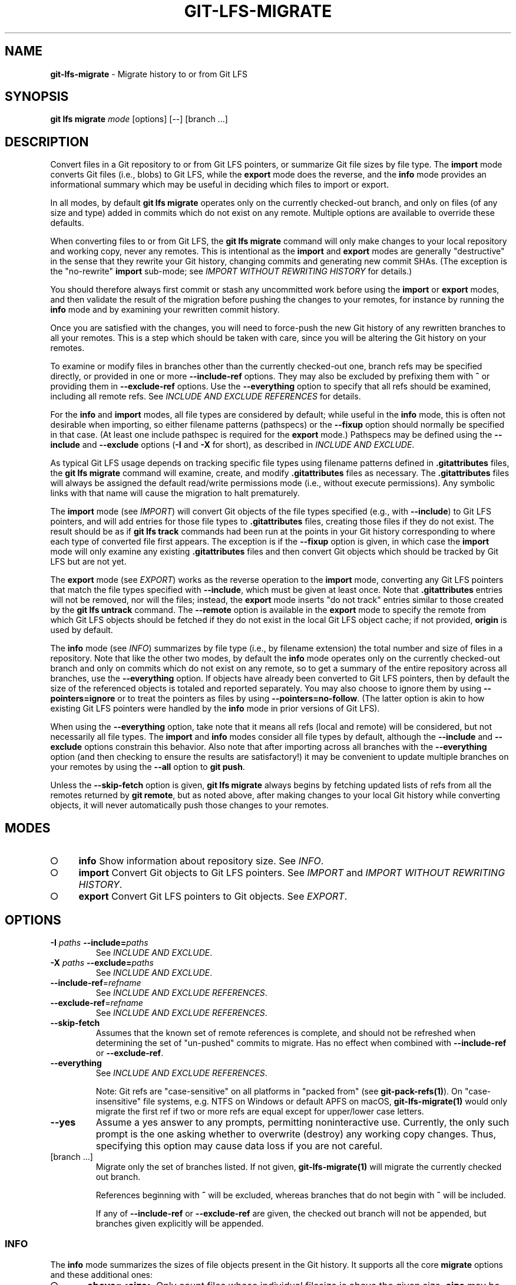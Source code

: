 .\" generated with Ronn-NG/v0.9.1
.\" http://github.com/apjanke/ronn-ng/tree/0.9.1
.TH "GIT\-LFS\-MIGRATE" "1" "May 2022" ""
.SH "NAME"
\fBgit\-lfs\-migrate\fR \- Migrate history to or from Git LFS
.SH "SYNOPSIS"
\fBgit lfs migrate\fR \fImode\fR [options] [\-\-] [branch \|\.\|\.\|\.]
.SH "DESCRIPTION"
Convert files in a Git repository to or from Git LFS pointers, or summarize Git file sizes by file type\. The \fBimport\fR mode converts Git files (i\.e\., blobs) to Git LFS, while the \fBexport\fR mode does the reverse, and the \fBinfo\fR mode provides an informational summary which may be useful in deciding which files to import or export\.
.P
In all modes, by default \fBgit lfs migrate\fR operates only on the currently checked\-out branch, and only on files (of any size and type) added in commits which do not exist on any remote\. Multiple options are available to override these defaults\.
.P
When converting files to or from Git LFS, the \fBgit lfs migrate\fR command will only make changes to your local repository and working copy, never any remotes\. This is intentional as the \fBimport\fR and \fBexport\fR modes are generally "destructive" in the sense that they rewrite your Git history, changing commits and generating new commit SHAs\. (The exception is the "no\-rewrite" \fBimport\fR sub\-mode; see \fIIMPORT WITHOUT REWRITING HISTORY\fR for details\.)
.P
You should therefore always first commit or stash any uncommitted work before using the \fBimport\fR or \fBexport\fR modes, and then validate the result of the migration before pushing the changes to your remotes, for instance by running the \fBinfo\fR mode and by examining your rewritten commit history\.
.P
Once you are satisfied with the changes, you will need to force\-push the new Git history of any rewritten branches to all your remotes\. This is a step which should be taken with care, since you will be altering the Git history on your remotes\.
.P
To examine or modify files in branches other than the currently checked\-out one, branch refs may be specified directly, or provided in one or more \fB\-\-include\-ref\fR options\. They may also be excluded by prefixing them with \fB^\fR or providing them in \fB\-\-exclude\-ref\fR options\. Use the \fB\-\-everything\fR option to specify that all refs should be examined, including all remote refs\. See \fIINCLUDE AND EXCLUDE REFERENCES\fR for details\.
.P
For the \fBinfo\fR and \fBimport\fR modes, all file types are considered by default; while useful in the \fBinfo\fR mode, this is often not desirable when importing, so either filename patterns (pathspecs) or the \fB\-\-fixup\fR option should normally be specified in that case\. (At least one include pathspec is required for the \fBexport\fR mode\.) Pathspecs may be defined using the \fB\-\-include\fR and \fB\-\-exclude\fR options (\fB\-I\fR and \fB\-X\fR for short), as described in \fIINCLUDE AND EXCLUDE\fR\.
.P
As typical Git LFS usage depends on tracking specific file types using filename patterns defined in \fB\.gitattributes\fR files, the \fBgit lfs migrate\fR command will examine, create, and modify \fB\.gitattributes\fR files as necessary\. The \fB\.gitattributes\fR files will always be assigned the default read/write permissions mode (i\.e\., without execute permissions)\. Any symbolic links with that name will cause the migration to halt prematurely\.
.P
The \fBimport\fR mode (see \fIIMPORT\fR) will convert Git objects of the file types specified (e\.g\., with \fB\-\-include\fR) to Git LFS pointers, and will add entries for those file types to \fB\.gitattributes\fR files, creating those files if they do not exist\. The result should be as if \fBgit lfs track\fR commands had been run at the points in your Git history corresponding to where each type of converted file first appears\. The exception is if the \fB\-\-fixup\fR option is given, in which case the \fBimport\fR mode will only examine any existing \fB\.gitattributes\fR files and then convert Git objects which should be tracked by Git LFS but are not yet\.
.P
The \fBexport\fR mode (see \fIEXPORT\fR) works as the reverse operation to the \fBimport\fR mode, converting any Git LFS pointers that match the file types specified with \fB\-\-include\fR, which must be given at least once\. Note that \fB\.gitattributes\fR entries will not be removed, nor will the files; instead, the \fBexport\fR mode inserts "do not track" entries similar to those created by the \fBgit lfs untrack\fR command\. The \fB\-\-remote\fR option is available in the \fBexport\fR mode to specify the remote from which Git LFS objects should be fetched if they do not exist in the local Git LFS object cache; if not provided, \fBorigin\fR is used by default\.
.P
The \fBinfo\fR mode (see \fIINFO\fR) summarizes by file type (i\.e\., by filename extension) the total number and size of files in a repository\. Note that like the other two modes, by default the \fBinfo\fR mode operates only on the currently checked\-out branch and only on commits which do not exist on any remote, so to get a summary of the entire repository across all branches, use the \fB\-\-everything\fR option\. If objects have already been converted to Git LFS pointers, then by default the size of the referenced objects is totaled and reported separately\. You may also choose to ignore them by using \fB\-\-pointers=ignore\fR or to treat the pointers as files by using \fB\-\-pointers=no\-follow\fR\. (The latter option is akin to how existing Git LFS pointers were handled by the \fBinfo\fR mode in prior versions of Git LFS)\.
.P
When using the \fB\-\-everything\fR option, take note that it means all refs (local and remote) will be considered, but not necessarily all file types\. The \fBimport\fR and \fBinfo\fR modes consider all file types by default, although the \fB\-\-include\fR and \fB\-\-exclude\fR options constrain this behavior\. Also note that after importing across all branches with the \fB\-\-everything\fR option (and then checking to ensure the results are satisfactory!) it may be convenient to update multiple branches on your remotes by using the \fB\-\-all\fR option to \fBgit push\fR\.
.P
Unless the \fB\-\-skip\-fetch\fR option is given, \fBgit lfs migrate\fR always begins by fetching updated lists of refs from all the remotes returned by \fBgit remote\fR, but as noted above, after making changes to your local Git history while converting objects, it will never automatically push those changes to your remotes\.
.SH "MODES"
.IP "\[ci]" 4
\fBinfo\fR Show information about repository size\. See \fIINFO\fR\.
.IP "\[ci]" 4
\fBimport\fR Convert Git objects to Git LFS pointers\. See \fIIMPORT\fR and \fIIMPORT WITHOUT REWRITING HISTORY\fR\.
.IP "\[ci]" 4
\fBexport\fR Convert Git LFS pointers to Git objects\. See \fIEXPORT\fR\.
.IP "" 0
.SH "OPTIONS"
.TP
\fB\-I\fR \fIpaths\fR \fB\-\-include=\fR\fIpaths\fR
See \fIINCLUDE AND EXCLUDE\fR\.
.TP
\fB\-X\fR \fIpaths\fR \fB\-\-exclude=\fR\fIpaths\fR
See \fIINCLUDE AND EXCLUDE\fR\.
.TP
\fB\-\-include\-ref\fR=\fIrefname\fR
See \fIINCLUDE AND EXCLUDE REFERENCES\fR\.
.TP
\fB\-\-exclude\-ref\fR=\fIrefname\fR
See \fIINCLUDE AND EXCLUDE REFERENCES\fR\.
.TP
\fB\-\-skip\-fetch\fR
Assumes that the known set of remote references is complete, and should not be refreshed when determining the set of "un\-pushed" commits to migrate\. Has no effect when combined with \fB\-\-include\-ref\fR or \fB\-\-exclude\-ref\fR\.
.TP
\fB\-\-everything\fR
See \fIINCLUDE AND EXCLUDE REFERENCES\fR\.
.IP
Note: Git refs are "case\-sensitive" on all platforms in "packed from" (see \fBgit\-pack\-refs(1)\fR)\. On "case\-insensitive" file systems, e\.g\. NTFS on Windows or default APFS on macOS, \fBgit\-lfs\-migrate(1)\fR would only migrate the first ref if two or more refs are equal except for upper/lower case letters\.
.TP
\fB\-\-yes\fR
Assume a yes answer to any prompts, permitting noninteractive use\. Currently, the only such prompt is the one asking whether to overwrite (destroy) any working copy changes\. Thus, specifying this option may cause data loss if you are not careful\.
.TP
[branch \|\.\|\.\|\.]
Migrate only the set of branches listed\. If not given, \fBgit\-lfs\-migrate(1)\fR will migrate the currently checked out branch\.
.IP
References beginning with \fB^\fR will be excluded, whereas branches that do not begin with \fB^\fR will be included\.
.IP
If any of \fB\-\-include\-ref\fR or \fB\-\-exclude\-ref\fR are given, the checked out branch will not be appended, but branches given explicitly will be appended\.
.SS "INFO"
The \fBinfo\fR mode summarizes the sizes of file objects present in the Git history\. It supports all the core \fBmigrate\fR options and these additional ones:
.IP "\[ci]" 4
\fB\-\-above=<size>\fR Only count files whose individual filesize is above the given size\. \fBsize\fR may be specified as a number of bytes, or a number followed by a storage unit, e\.g\., "1b", "20 MB", "3 TiB", etc\.
.IP
If a set of files sharing a common extension has no files in that set whose individual size is above the given \fB\-\-above\fR no files no entry for that set will be shown\.
.IP "\[ci]" 4
\fB\-\-top=<n>\fR Only display the top \fBn\fR entries, ordered by how many total files match the given pathspec\. The default is to show only the top 5 entries\. When existing Git LFS objects are found, an extra, separate "LFS Objects" line is output in addition to the top \fBn\fR entries, unless the \fB\-\-pointers\fR option is used to change this behavior\.
.IP "\[ci]" 4
\fB\-\-unit=<unit>\fR Format the number of bytes in each entry as a quantity of the storage unit provided\. Valid units include: * b, kib, mib, gib, tib, pib \- for IEC storage units * b, kb, mb, gb, tb, pb \- for SI storage units
.IP
If a \fB\-\-unit\fR is not specified, the largest unit that can fit the number of counted bytes as a whole number quantity is chosen\.
.IP "\[ci]" 4
\fB\-\-pointers=[follow|no\-follow|ignore]\fR Treat existing Git LFS pointers in the history according to one of three alternatives\. In the default \fBfollow\fR case, if any pointers are found, an additional separate "LFS Objects" line item is output which summarizes the total number and size of the Git LFS objects referenced by pointers\. In the \fBignore\fR case, any pointers are simply ignored, while the \fBno\-follow\fR case replicates the behavior of the \fBinfo\fR mode in older Git LFS versions and treats any pointers it finds as if they were regular files, so the output totals only include the contents of the pointers, not the contents of the objects to which they refer\.
.IP "\[ci]" 4
\fB\-\-fixup\fR Infer \fB\-\-include\fR and \fB\-\-exclude\fR filters on a per\-commit basis based on the \fB\.gitattributes\fR files in a repository\. In practice, this option counts any filepaths which should be tracked by Git LFS according to the repository\'s \fB\.gitattributes\fR file(s), but aren\'t already pointers\. The \fB\.gitattributes\fR files are not reported, in contrast to the normal output of the \fBinfo\fR mode\. This option is incompatible with explicitly given \fB\-\-include\fR, \fB\-\-exclude\fR filters and with any \fB\-\-pointers\fR setting other than \fBignore\fR, hence \fB\-\-fixup\fR implies \fB\-\-pointers=ignore\fR if it is not explicitly set\.
.IP "" 0
.P
The format of the output shows the filename pattern, the total size of the file objects (excluding those below the \fB\-\-above\fR threshold, if one was defined), and the ratio of the number of files above the threshold to the total number of files; this ratio is also shown as a percentage\. For example:
.P
\fB*\.gif 	93 MB 	9480/10504 files(s)	 90% *\.png 	14 MB 	 1732/1877 files(s)	 92%\fR
.P
By default only the top five entries are shown, but \fB\-\-top\fR allows for more or fewer to be output as desired\.
.SS "IMPORT"
The \fBimport\fR mode migrates objects present in the Git history to pointer files tracked and stored with Git LFS\. It supports all the core \fBmigrate\fR options and these additional ones:
.IP "\[ci]" 4
\fB\-\-verbose\fR Print the commit oid and filename of migrated files to STDOUT\.
.IP "\[ci]" 4
\fB\-\-above=<size>\fR Only migrate files whose individual filesize is above the given size\. \fBsize\fR may be specified as a number of bytes, or a number followed by a storage unit, e\.g\., "1b", "20 MB", "3 TiB", etc\. This option cannot be used with the \fB\-\-include\fR, \fB\-\-exclude\fR, and \fB\-\-fixup\fR options\.
.IP "\[ci]" 4
\fB\-\-object\-map=<path>\fR Write to \fBpath\fR a file with the mapping of each rewritten commits\. The file format is CSV with this pattern: \fBOLD\-SHA\fR,\fBNEW\-SHA\fR
.IP "\[ci]" 4
\fB\-\-no\-rewrite\fR Migrate objects to Git LFS in a new commit without rewriting Git history\. Please note that when this option is used, the \fBmigrate import\fR command will expect a different argument list, specialized options will become available, and the core \fBmigrate\fR options will be ignored\. See \fIIMPORT WITHOUT REWRITING HISTORY\fR\.
.IP "\[ci]" 4
\fB\-\-fixup\fR Infer \fB\-\-include\fR and \fB\-\-exclude\fR filters on a per\-commit basis based on the \fB\.gitattributes\fR files in a repository\. In practice, this option imports any filepaths which should be tracked by Git LFS according to the repository\'s \fB\.gitattributes\fR file(s), but aren\'t already pointers\. This option is incompatible with explicitly given \fB\-\-include\fR, \fB\-\-exclude\fR filters\.
.IP "" 0
.P
If \fB\-\-no\-rewrite\fR is not provided and \fB\-\-include\fR or \fB\-\-exclude\fR (\fB\-I\fR, \fB\-X\fR, respectively) are given, the \fB\.gitattributes\fR will be modified to include any new filepath patterns as given by those flags\.
.P
If \fB\-\-no\-rewrite\fR is not provided and neither of those flags are given, the gitattributes will be incrementally modified to include new filepath extensions as they are rewritten in history\.
.SS "IMPORT WITHOUT REWRITING HISTORY"
The \fBimport\fR mode has a special sub\-mode enabled by the \fB\-\-no\-rewrite\fR flag\. This sub\-mode will migrate objects to pointers as in the base \fBimport\fR mode, but will do so in a new commit without rewriting Git history\. When using this sub\-mode, the base \fBmigrate\fR options, such as \fB\-\-include\-ref\fR, will be ignored, as will those for the base \fBimport\fR mode\. The \fBmigrate\fR command will also take a different argument list\. As a result of these changes, \fB\-\-no\-rewrite\fR will only operate on the current branch \- any other interested branches must have the generated commit merged in\.
.P
The \fB\-\-no\-rewrite\fR sub\-mode supports the following options and arguments:
.IP "\[ci]" 4
\fB\-m <message> \-\-message=<message>\fR Specifies a commit message for the newly created commit\.
.IP "\[ci]" 4
[file \|\.\|\.\|\.] The list of files to import\. These files must be tracked by patterns specified in the gitattributes\.
.IP "" 0
.P
If \fB\-\-message\fR is given, the new commit will be created with the provided message\. If no message is given, a commit message will be generated based on the file arguments\.
.SS "EXPORT"
The \fBexport\fR mode migrates Git LFS pointer files present in the Git history out of Git LFS, converting them into their corresponding object files\. It supports all the core \fBmigrate\fR options and these additional ones:
.IP "\[ci]" 4
\fB\-\-verbose\fR Print the commit oid and filename of migrated files to STDOUT\.
.IP "\[ci]" 4
\fB\-\-object\-map=<path>\fR Write to \fBpath\fR a file with the mapping of each rewritten commit\. The file format is CSV with this pattern: \fBOLD\-SHA\fR,\fBNEW\-SHA\fR
.IP "\[ci]" 4
\fB\-\-remote=<git\-remote>\fR Download LFS objects from the provided \fBgit\-remote\fR during the export\. If not provided, defaults to \fBorigin\fR\.
.IP "" 0
.P
The \fBexport\fR mode requires at minimum a pattern provided with the \fB\-\-include\fR argument to specify which files to export\. Files matching the \fB\-\-include\fR patterns will be removed from Git LFS, while files matching the \fB\-\-exclude\fR patterns will retain their Git LFS status\. The export command will modify the \fB\.gitattributes\fR to set/unset any filepath patterns as given by those flags\.
.SH "INCLUDE AND EXCLUDE"
You can specify that \fBgit lfs migrate\fR should only convert files whose pathspec matches the \fB\-\-include\fR glob patterns and does not match the \fB\-\-exclude\fR glob patterns, either to reduce total migration time or to only migrate part of your repo\. Multiple patterns may be given using commas as delimiters\.
.P
Pattern matching is done so as to be functionally equivalent to the pattern matching format of \fB\.gitattributes\fR\. In addition to simple file extension matches (e\.g\., \fB*\.gif\fR) patterns may also specify directory paths, in which case the \fBpath/**\fR format may be used to match recursively\.
.P
Note that this form of pattern matching for the \fB\-\-include\fR and \fB\-\-exclude\fR options used by the \fBgit lfs migrate\fR command is unique among the suite of \fBgit lfs\fR commands\. Other commands which also take these options, such as \fBgit lfs ls\-files\fR, use the gitignore(5) form of pattern matching instead\.
.SH "INCLUDE AND EXCLUDE REFERENCES"
You can specify that \fBgit lfs migrate\fR should only convert files added in commits reachable from certain references, namely those defined using one or more \fB\-\-include\-ref\fR options, and should ignore files in commits reachable from references defined in \fB\-\-exclude\-ref\fR options\.
.P
\fBD\-\-\-E\-\-\-F / \e A\-\-\-B\-\-\-\-\-\-C refs/heads/my\-feature \e \e \e refs/heads/main \e refs/remotes/origin/main\fR
.P
In the above configuration, the following commits are reachable by each ref:
.P
\fBrefs/heads/main: C, B, A refs/heads/my\-feature: F, E, D, B, A refs/remote/origin/main: A\fR
.P
The following \fBgit lfs migrate\fR options would, therefore, include commits F, E, D, C, and B, but exclude commit A:
.P
\fB\-\-include\-ref=refs/heads/my\-feature \-\-include\-ref=refs/heads/main \-\-exclude\-ref=refs/remotes/origin/main\fR
.P
The presence of flag \fB\-\-everything\fR indicates that all local and remote references should be migrated\.
.SH "EXAMPLES"
.SS "Migrate unpushed commits"
A common use case for the migrate command is to convert large Git objects to LFS before pushing your commits\. By default, it only scans commits that don\'t exist on any remote, so long as the repository is non\-bare\.
.P
First, run \fBgit lfs migrate info\fR to list the file types taking up the most space in your repository:
.P
\fB$ git lfs migrate info migrate: Fetching remote refs: \|\.\|\.\|\., done migrate: Sorting commits: \|\.\|\.\|\., done migrate: Examining commits: 100% (1/1), done *\.mp3 	284 MB	 1/1 files(s)	100% *\.pdf 	42 MB 	 8/8 files(s)	100% *\.psd 	9\.8 MB	15/15 files(s)	100% *\.ipynb	6\.9 MB	 6/6 files(s)	100% *\.csv 	5\.8 MB	 2/2 files(s)	100%\fR
.P
Now, you can run \fBgit lfs migrate import\fR to convert some file types to LFS:
.P
\fB$ git lfs migrate import \-\-include="*\.mp3,*\.psd" migrate: Fetching remote refs: \|\.\|\.\|\., done migrate: Sorting commits: \|\.\|\.\|\., done migrate: Rewriting commits: 100% (1/1), done main	d2b959babd099fe70da1c1512e2475e8a24de163 \-> 136e706bf1ae79643915c134e17a6c933fd53c61 migrate: Updating refs: \|\.\|\.\|\., done\fR
.P
If after conversion you find that some files in your working directory have been replaced with Git LFS pointers, this is normal, and the working copies of these files can be repopulated with their full expected contents by using \fBgit lfs checkout\fR\.
.SS "Migrate local history"
You can also migrate the entire history of your repository:
.P
``` # Check for large files and existing Git LFS objects in your local main branch $ git lfs migrate info \-\-include\-ref=main$ git lfs migrate info \-\-everything# and listing the top 100 or fewer results $ git lfs migrate info \-\-everything \-\-pointers=ignore \-\-top=100 ```
.P
The same flags will work in \fBimport\fR mode:
.P
``` # Convert all zip files in your main branch $ git lfs migrate import \-\-include\-ref=main \-\-include="*\.zip"$ git lfs migrate import \-\-everything \-\-include="*\.zip"$ git lfs migrate import \-\-everything \-\-above=100Kb ```
.P
Note: This will require a force\-push to any existing Git remotes\. Using the \fB\-\-all\fR option when force\-pushing may be convenient if many refs were updated, e\.g\., after importing to Git LFS with the \fB\-\-everything\fR option\.
.SS "Migrate without rewriting local history"
You can also migrate files without modifying the existing history of your repository\. Note that in the examples below, files in subdirectories are not included because they are not explicitly specified\.
.P
Without a specified commit message:
.P
\fB$ git lfs migrate import \-\-no\-rewrite test\.zip *\.mp3 *\.psd\fR
.P
With a specified commit message:
.P
\fB$ git lfs migrate import \-\-no\-rewrite \e \-m "Import test\.zip, \.mp3, \.psd files in root of repo" \e test\.zip *\.mp3 *\.psd\fR
.SH "SEE ALSO"
git\-lfs\-checkout(1), git\-lfs\-ls\-files(1), git\-lfs\-track(1), git\-lfs\-untrack(1), gitattributes(5), gitignore(5)\.
.P
Part of the git\-lfs(1) suite\.

